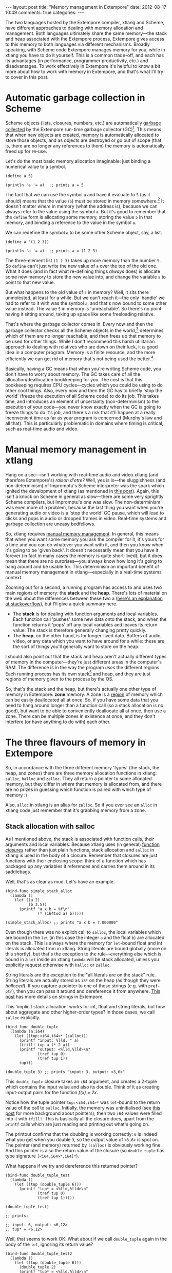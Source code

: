 #+begin_html
---
layout: post
title: "Memory management in Extempore"
date: 2012-08-17 10:49
comments: true
categories: 
---
#+end_html

The two languages hosted by the Extempore compiler, xtlang and Scheme,
have different approaches to dealing with memory allocation and
management.  Both languages ultimately share the same memory---the
stack and heap associated with the Extempore process, Extempore gives
access to this memory to both languages via different mechanisms.
Broadly speaking, with Scheme code Extempore manages memory for you,
while in xtlang you have to do it yourself.  This is a common
trade-off, and each has its advantages (in performance, programmer
productivity, etc.) and disadvantages.  To work effectively in
Extempore it's helpful to know a bit more about how to work with
memory in Extempore, and that's what I'll try to cover in this post.

* Automatic garbage collection in Scheme

Scheme objects (lists, closures, numbers, etc.) are automatically
[[http://en.wikipedia.org/wiki/Garbage_collection_(computer_science)][garbage collected]] by the Extempore run-time garbage collector (GC)[fn:gc].
This means that when new objects are created, memory is automatically
allocated to store those objects, and as objects are destroyed or go
out of scope (that is, there are no longer any references to them) the
memory is automatically freed up for re-use.  

Let's do the most basic memory allocation imaginable: just binding a
numerical value to a symbol.

#+begin_src extempore
  (define a 5)
  
  (println 'a '= a)  ;; prints a = 5
#+end_src

The fact that we can use the symbol =a= and have it evaluate to =5=
(as it should) means that the value (=5=) must be stored in memory
somewhere.[fn:memory] It doesn't matter /where/ in memory (what the
address is), because we can always refer to the value using the symbol
=a=. But it's good to remember that the =define= form is allocating
some memory, storing the value =5= in that memory, and binding a
reference to the value in the symbol =a=.

We can redefine the symbol =a= to be some other Scheme object, say, a list.

#+begin_src extempore
  (define a '(1 2 3))
  
  (println 'a '= a)  ;; prints a = (1 2 3)
#+end_src

The three-element list =(1 2 3)= takes up more memory than the number
=5=. So =define= can't just write the new value of =a= over the top of
the old one. What it does (and in fact what re-defining things
/always/ does) is allocate some new memory to store the new value
into, and change the variable =a= to point to that new value.

But what happens to the old value of =5= in memory? Well, it sits
there unmolested, at least for a while. But we can't reach it---the
only 'handle' we had to refer to it with was the symbol =a=, and
that's now bound to some other value instead. The value =5= in memory
is 'unreachable'. So there's no point having it sitting around, taking
up space like some freeloading relative.

That's where the garbage collector comes in. Every now and then the
garbage collector checks all the Scheme objects in the
world,[fn:world] determines which of them are no longer reachable, and
then frees up that memory to be used for other things. While I don't
recommend this harsh utilitarian approach to dealing with relatives
who are down on their luck, it /is/ good idea in a computer program.
Memory is a finite resource, and the more efficiently we can get rid
of memory that's not being used the better.[fn:life]

Basically, having a GC means that when you're writing Scheme code, you
don't have to worry about memory. The GC takes care of all the
allocation/deallocation bookkeeping for you. The cost is that this
bookkeeping requires CPU cycles---cycles which you could be using to
do other cool things. Also, every now and then the GC has to briefly
'stop the world' (freeze the execution of all Scheme code) to do its
job. This takes time, and introduces an element of uncertainty
(non-determinism) to the execution of your code---you never know
exactly when the GC is going to freeze things to do it's job, and
there's a risk that it'll happen at a really inconvenient time as far
as your program is concerned (Murphy's law and all that). This is
particularly problematic in domains where timing is critical, such as
real-time audio and video.

* Manual memory management in xtlang

Hang on a sec---isn't working with real-time audio and video xtlang
(and therefore Extempore's) /raison d'etre?/ Well, yes is is---the
sluggishness (and non-determinism) of Impromptu's Scheme interpreter
was the spark which ignited the development of xtlang (as mentioned in
[[file:~/Documents/biott/posts/2012-08-07-Extempore-philosophy.org][this post]]).  Again, this isn't a knock on Scheme in general as
slow---there are some very sprightly Scheme compilers, but Impromptu's
one was slow.  The non-determinism was even more of a problem, because
the last thing you want when you're generating audio or video is a
'stop the world' GC pause, which will lead to clicks and pops in audio
or dropped frames in video.  Real-time systems and garbage collection
are uneasy bedfellows.

So, xtlang requires [[http://en.wikipedia.org/wiki/Manual_memory_management][manual memory management]]. In general, this means
that when you want some memory you ask the compiler for it, it's yours
for a time and you can do whatever you want with it, and then you know
when it's going to be 'given back'. It doesn't necessarily mean that
you have it forever (in fact in many cases the memory is quite
short-lived), but it does mean that there are no surprises---you
always know how long it's going to hang around and be usable for. This
determinism an important benefit of manual memory management in
xtlang---especially in a real-time systems context.

Zooming out for a second, a running program has access to and uses two
main regions of memory: the *stack* and the *heap*. There's lots of
material on the web about the differences between these two a ([[http://stackoverflow.com/questions/79923/what-and-where-are-the-stack-and-heap][here's
an explanation at stackoverflow]]), but I'll give a quick summary here.

- The *stack* is for dealing with function arguments and local
  variables. Each function call 'pushes' some new data onto the stack,
  and when the function returns it 'pops' off any local variables and
  leaves its return value. The stack is therefore generally changing
  pretty quickly.  
- The *heap*, on the other hand, is for longer-lived data. Buffers of
  audio, video, or any data which you want to have around for a while:
  these are the sort of things you'll generally want to store on the
  heap.

I should also point out that the stack and heap aren't actually
different types of memory in the computer---they're just different
areas in the computer's RAM. The difference is in the way the program
/uses/ the different regions. Each running process has its own
stack[fn::actually each /thread/ has its own stack] and heap, and they
are just regions of memory given to the process by the OS.

So, that's the stack and the heap, but there's actually one other type
of memory in Extempore: *zone* memory. A zone is a [[http://en.wikipedia.org/wiki/Region-based_memory_management][region]] of memory
which can be easily deallocated all at once.  So, if you have some
data that you need to hang around longer than a function call (so a
stack allocation is no good), but want to be able to conveniently
deallocate all at once, then use a zone.  There can be multiple zones
in existence at once, and they don't interfere (or have anything to do
with) each other.

* The three flavours of memory in Extempore

So, in accordance with the three different memory 'types' (the stack,
the heap, and zones) there are three memory allocation functions in
xtlang: =salloc=, =halloc= and =zalloc=. They all return a pointer to
some allocated memory, but they differ in /where/ that memory is
allocated from, and there are no prizes in guessing which function is
paired with which type of memory :)

Also, =alloc= in xtlang is an alias for =zalloc=.  So if you ever see
an =alloc= in xtlang code just remember that it's grabbing memory from
a zone.

** Stack allocation with salloc

As I mentioned above, the stack is associated with function calls,
their arguments and local variables.  Because xtlang uses (in general)
[[file:~/Documents/biott/posts/2012-08-09-xtlang-type-reference.org][function /closures/]] rather than just plain functions, stack allocation
and =salloc= in xtlang is used in the body of a closure.  Remember
that closures are just functions with their enclosing scope: think of
a function which has packaged up any variables it references and
carries them around in its saddlebags.

Well, that's as clear as mud.  Let's have an example.

#+begin_src extempore
  (bind-func simple_stack_alloc
    (lambda ()
      (let ((a 2)
            (b 3.5))
        (printf "a x b = %f\n"
                (* (i64tod a) b)))))
  
  (simple_stack_alloc) ;; prints "a x b = 7.000000"
#+end_src

Even though there was no explicit call to =salloc=, the local
variables which are bound in the =let= (in this case the integer =a=
and the float =b=) are allocated on the stack. This is always where
the memory for =let=-bound float and int literals is allocated from in
xtlang. String literals are bound globally (more on this shortly), but
that's the exception to the rule---everything else which is bound in a
=let= inside an xtlang =lambda= will be stack allocated, unless you
explicitly request otherwise with =halloc= or =zalloc=.

String literals are the exception to the "all literals are on the
stack" rule.  String literals are actually stored as =i8*= on the
heap (as though they were [[** Heap allocation with halloc][halloced]]).  If you capture a pointer to one
of these strings (e.g. with =pref-ptr=), then you can pass it around
and dereference it from anywhere.  [[file:2012-08-09-xtlang-type-reference.org][This post]] has more details on
strings in Extempore.

This 'implicit stack allocation' works for int, float and string
literals, but how about aggregate and other higher-order types? In
those cases, we call =salloc= explicitly.

#+begin_src extempore
  (bind-func double_tuple
    (lambda (a:i64)
      (let ((tup:<i64,i64>* (salloc)))
        (printf "input: %lld, " a)
        (tfill! tup a (* 2 a))
        (printf "output: <%lld,%lld>\n"
                (tref tup 0)
                (tref tup 1))
        tup)))
  
  (double_tuple 3) ;; prints "input: 3, output: <3,6>"
#+end_src

This =double_tuple= closure takes an =i64= argument, and creates a
2-tuple which contains the input value and also its double.  Think of
it as creating input-output pairs for the function /f(x) = 2x/.

Notice how the tuple pointer =tup:<i64,i64>*= was =let=-bound to the
return value of the call to =salloc=. Initially, the memory was
uninitialised (see [[file:~/Documents/biott/posts/2012-08-13-understanding-pointers-in-xtlang.org][this post]] for more background about pointers), then
two =i64= values were filled into it with =tfill!=. This is basically
all the closure does, apart from the =printf= calls which are just
reading and printing out what's going on. 

The printout confirms that the doubling is working correctly: =6= is
indeed what you get when you double =3=, so the output value of
=<3,6>= is spot on. The pointer (and memory) returned by =(salloc)= is
obviously working fine.  And this pointer is also the return value of
the closure (so =double_tuple= has type signature =[<i64,i64>*,i64]*=).

What happens if we try and dereference this returned pointer?

#+begin_src extempore
  (bind-func double_tuple_test
    (lambda ()
      (let ((tup (double_tuple 6)))
        (printf "tup* = <%lld,%lld>\n"
                (tref tup 0)
                (tref tup 1)))))
  
  (double_tuple_test)
  
  ;; prints:
  
  ;; input: 6, output: <6,12>
  ;; tup* = <6,12>
#+end_src

Well, that seems to work OK. What about if we call =double_tuple=
again in the body of the =let=, ignoring its return value?

#+begin_src extempore
  (bind-func double_tuple_test2
    (lambda ()
      (let ((tup (double_tuple 6)))
        (double_tuple 2)
        (printf "tup* = <%lld,%lld>\n"
                (tref tup 0)
                (tref tup 1)))))
  
  (double_tuple_test2)
  
  ;; prints:
  
  ;; input: 6, output: <6,12> (in the 1st call to double_tuple)
  ;; input: 2, output: <2,4>  (in the 2nd call to double_tuple)
  ;; tup* = <2,4>
#+end_src

This isn't right: =tup*= should still be the original tuple =<6,12>=,
because we've bound it the =let=. But somewhere in the process of
calling =double_tuple= again (with a different argument: =2=), the
values in our original tuple (which we have a pointer to in =tup=)
have been overwritten.

Finally, consider this example:

#+begin_src extempore
  (bind-func double_tuple_test3
    (lambda ()
      (let ((tup (double_tuple 6))
            (test_closure
             (lambda ()
               (printf "tup* = <%lld,%lld>\n"
                       (tref tup 0)
                       (tref tup 1)))))
        (test_closure))))
  
  (double_tuple_test3)
  
  ;; prints:
  
  ;; input: 6, output: <6,12>
  ;; tup* = <0,4508736416>
#+end_src

Wow. That's not just wrong, that's /super wrong/. What's going on is
that the call to =salloc= inside the closure =double_tuple= doesn't
keep the memory after the closure returns, because at this point all
the local variables get popped off the stack. Subsequent calls to
/any/ closure will push new arguments and local variables /onto/ the
stack and overwrite the memory that =tup= points to.

That's what deallocating memory /means/: it doesn't mean that the
memory gets set to zero, or that new values will be written in
straight away, but it means that the memory /might/ be overwritten at
any stage. Which, from a programming perspective, is just as bad as
having new data written into it, because if you can't trust that your
pointer still points to the value(s) you think it does then it's
pretty useless.

So, what we need in this case is to allocate some memory which will
still hang around after the closure returns. =salloc= isn't up to the
task, but =zalloc= is.

** Zone allocation with zalloc

Zone allocation is kindof like stack allocation, except with user
control over when the memory is freed (as opposed it happening at the
end of function execution, as with memory on the stack). Essentially
this means that we can push and pop zones off of a stack of
memory zones of user-defined size.

A memory zone can be created using the special =memzone= form.
=memzone= takes as a first argument a zone size in bytes, and then an
arbitrary number of other forms (s-expressions) which make up the body
of the =memzone=. The /extent/ of the zone is defined by =memzone='s
s-expression. Anything within the body of the =memzone= s-expression
is *in* scope.

Say we want to fill a memory region with =i64= values which just count from
=0= up to the length of the region (=region_length=).  We'll need to
allocate the memory for this region, and get a pointer to the start of
the region.  We can do this using =zalloc= inside a =memzone=.

#+begin_src extempore
  (bind-func fill_buffer_memzone
    (lambda ()
      (memzone 100000  ;; size of memzone (in bytes)
               (let ((region_length 1000)
                     (int_buf:i64* (zalloc region_length))
                     (i:i64 0))
                 (dotimes (i region_length)
                   (pset! int_buf i i))
                 (printf "int_buf[366] = %lld\n"
                         (pref int_buf 366))))))
  
  (fill_buffer_memzone) ;; prints "int_buf[366] = 366"
#+end_src

The code works as it should: as confirmed by the print statement.
Notice how the call to =zalloc= took an argument (=region_length=).
This tells =zalloc= how much memory to allocate from the zone. If we
hadn't passed this argument (and it /is/ optional), the default length
is =1=, to allocate enough memory for /one/ =i64=. All of the alloc
functions (=salloc=, =halloc= and =zalloc=) can take this optional
size argument, and they all default to =1= if no argument is passed.

Let's try another version of this code =fill_buffer_memzone2=, but
with a much longer buffer of =i64= values.

#+begin_src extempore
  (bind-func fill_buffer_memzone2
    (lambda ()
      (memzone 100000  ;; size of memzone (in bytes)
               (let ((region_length 1000000)
                     (int_buf:i64* (zalloc region_length))
                     (i:i64 0))
                 (dotimes (i region_length)
                   (pset! int_buf i i))
                 (printf "int_buf[366] = %lld\n"
                         (pref int_buf 366))))))
  
  (fill_buffer_memzone2) ;; prints "int_buf[366] = 366"
#+end_src

This time, with a region length of one million, the code still works
(at least, the 367Th element is still correct), but the compiler also
prints a warning message to the log:

#+begin_example
Zone:0x7ff7ac99a100 size:100000 is full ... leaking 8000000 bytes
Leaving a leaky zone can be dangerous ... particularly for concurrency
#+end_example

So what's wrong? Well, remember that the =memzone= has a size (in
bytes) which is specified by its first argument. We can calculate how
much space =int_buf= will need (=region_length= multiplied by 8,
because there are 8 bytes per =i64=) and therefore how much of the
zone's memory will be allocated with the call to =(zalloc
region_length)=.  If this number is /greater/ than the memzone size,
then we'll get the "Zone is full, leaking /n/ bytes" warning---as we
did with =fill_buffer_memzone2=.

When zones leak, the Extempore run-time will scramble to find extra
memory for you, but it will be from the heap---which is time-consuming
and it will never be deallocated.  This is bad, so it's always worth
making sure that the zones are big enough to start with.

=memzone= calls can also be nested inside one another. When a new zone
is created (pushed) any calls to =zalloc= will be allocated from the
new zone (which is the *top* zone). When the extent of the zone is
reached it is *popped* and its memory is reclaimed. The new *current*
zone is then the next *top* zone. The zones are in a stack in the
'stack /data structure/' sense of the term, but this is not the stack
that I was talking about earlier with =salloc=. Hopefully that's not
too confusing. So we'll talk about pushing and popping zones from the
/zone stack/, but it's still all done with =memzone= and =zalloc=.

By default each process has an initial *top* zone with 1M of memory.
If no user defined zones are created (i.e. no uses of =memzone=) then
any and all calls to zalloc will slowly (or quickly) use up this 1M of
memory---you'll know when it runs out as you'll get about a gazillion
memory leak messages. 

In general this is the zone story. But to complicate things slightly
there are two special zones.

1. The *audio zone*: there is a zone allocated for each audio frame
   processed, be that sample by sample, or buffer by buffer. The zones
   extent is for the duration of the audio frame (i.e. is deallocated
   at the end of the frame).  The [[file:2012-06-07-dsp-basics-in-extempore.org][DSP basics]] post covers audio
   processing in Extempore.

2. *Closure zones*: all 'top level' closures (any closure created
   using =bind-func=) has an associated zone created at compile time
   (not at run-time, although this distinction is quite blurry in
   Extempore). The =bind-func= zone default size is 8KB, however,
   =bind-func= has an optional argument to specify any arbitrary
   =bind-func= zone size.

To allocate memory from a closure's zone, we need a =let= outside the
=lambda=. Anything =zalloc='ed from there will come from the closure's
zone. Anything =zalloc='ed from /inside/ the closure will come from
whatever the top zone is at the time---usually the default zone
(unless you're in an enclosing =memzone=).

As an example, let's revisit our 'fill buffer' examples from earlier.
With a region length of one thousand:

#+begin_src extempore
  (bind-func fill_buffer_closure_zone
    (let ((region_length 1000)
          (int_buf:i64* (zalloc region_length))
          (i:i64 0))
      (lambda ()
        (dotimes (i region_length)
          (pset! int_buf i i))
        (printf "int_buf[366] = %lld\n"
                (pref int_buf 366)))))  
#+end_src

The =let= where =int_buf= is allocated is outside the =lambda= form,
so the memory will be coming from the zone associated with the closure
=fill_buffer_closure_zone=. When we try and compile that, we get the
warning:

#+begin_example
Zone:0x7fb8b3a4a610 size:8192 is full ... leaking 32 bytes
Leaving a leaky zone can be dangerous ... particularly for concurrency
#+end_example

Let's try it again, but with a 'zone size' argument to =bind-func=

#+begin_src extempore
  (bind-func fill_buffer_closure_zone2 10000 ;; zone size argument
    (let ((region_length 1000)
          (int_buf:i64* (zalloc region_length))
          (i:i64 0))
      (lambda ()
        (dotimes (i region_length)
          (pset! int_buf i i))
        (printf "int_buf[366] = %lld\n"
                (pref int_buf 366)))))
  
  (fill_buffer_closure_zone2) ;; prints "int_buf[366] = 366"
#+end_src

Sweet---no more warnings, and the buffer seems to be getting filled
nicely.

This type of thing is very useful for holding data closed over by the
top level closure. For example, an audio delay closure might specify a
large =bind-func= zone size and then allocate an audio buffer to be
closed over. The example file =examples/core/audio-dsp.xtm= has lots
of examples of this.

The =bind-func= zone will live for the extent of the top level
closure, and will be refreshed if the closure is rebuilt (i.e. the old
zone will be destroyed and a new zone allocated).

** Heap allocation with halloc

Finally, we meet =halloc=, the Extempore function for allocating
memory from the heap.  The heap is for long-lived memory, such as data
that you want to keep hanging around for the life of the program.

You can use =halloc= anywhere you would use =salloc= or =zalloc= and
it will give you a pointer to some memory on the heap. So, let's
revisit the =double_tuple_test3= example from earlier, which didn't
work because the memory for =tup= on the stack went out of scope when
the closure returned.  If we replace the =salloc= with a =halloc=:

#+begin_src extempore
  (bind-func double_tuple_halloc
    (lambda (a:i64)
      (let ((tup:<i64,i64>* (halloc))) ;; halloc instead of salloc
        (tfill! tup a (* 2 a))
        tup)))
  
  (bind-func double_tuple_halloc_test
    (lambda ()
      (let ((tup (double_tuple_halloc 4))
            (test_closure
             (lambda ()
               (printf "tup* = <%lld,%lld>\n"
                       (tref tup 0)
                       (tref tup 1)))))
        (test_closure))))
  
  (double_tuple_halloc_test) ;; prints "tup* = <4,8>"
#+end_src

Now, the returned tuple pointer =tup= is a heap pointer, so we can
refer to it from /anywhere/ without any issues.  In fact, the only way
to deallocate memory which has been =halloc='ed and free it up for
re-use is to use the xtlang function =free= (which is the same as
calling =free= in C).

In practice, a lot of the times where you want long-lived memory
you'll want it to be associated with a closure anyway, so the
closure's zone is a better option than the heap for memory allocation,
as in the =fill_buffer_closure_zone2= example above. This has the
added advantage that if you re-compile the closure, because you've
changed the functionality or whatever, all the memory in the zone is
freed and re-bound, which is often what you want.

Where you /may/ want to use =halloc= to allocate memory on the heap,
is in binding global data structures which you want to have accessible
from anywhere in your xtlang code.  Binding global xtlang variables is
the job of =bind-val=.

/Note: =bind-val= is currently undergoing some reworking, so watch
this space for best practices./

* Choosing the right memory for the job

Each different alloc function is good for different things, and the
general idea to keep in mind is that you want your memory to hang
around for as long as you need it to---and /no longer/.  Sometimes you
only need data in the body of a closure---then =salloc= is the way to
go.  Other times you want it to be around for as long as the closure
remains unchanged, then =zalloc= is the right choice.  Also, if you're
going to be alloc'ing a whole lot of objects for a specific algorithmic
task and want to be able to conveniently let go of them all when
you're done, then creating a new zone with =memzone= and using
=zalloc= is a good way to go.  Finally, if you know that a particular
buffer of data is going to hang around for the life of the program,
then use =halloc=.

It's worth acknowledging that memory management in xtlang is a
'training wheels off' scenario. It's a joy to have the low level
control and performance of direct memory access, but there are also
opportunities to really mess things up in a way that's trickier to do
in higher-level languages. Remember that memory is a finite resource.
Don't try and allocate a memory region of 10^{15} 8-byte =i64=:

#+begin_src extempore
  (bind-func fill_massive_buffer
    (lambda ()
      (let ((region_length 1000000000000000)
            (int_buf:i64* (zalloc region_length))
            (i:i64 0))
        (dotimes (i region_length)
          (pset! int_buf i i))
        (printf "int_buf[366] = %lld\n"
                (pref int_buf 366)))))
  
  (fill_massive_buffer)
#+end_src

When I call =(fill_massive_buffer)= on my computer (with 8GB of RAM),
disaster strikes.

#+begin_example
Zone:0x7fc5cbc268c0 size:100000 is full ... leaking 8000000000000000 bytes
Leaving a leaky zone can be dangerous ... particularly for concurrency
extempore(21386,0x11833d000) malloc: *** mmap(size=8000000000000000) failed (error code=12)
error: can't allocate region
set a breakpoint in malloc_error_break to debug
Segmentation fault: 11
#+end_example

If you're not used to working directly with memory, be prepared to
crash Extempore when you start to try things.  Don't be discouraged:
once you get your head around the three-fold memory model and where
each allocation function is getting its memory from, it's much easier
to write clean and performant code in xtlang.  And from there, there
are lots of cool possibilities.

[fn:gc] Extempore uses a tri-color (quad treadmill extension)
mark-and-sweep garbage collector for those who are into that sort of
thing.

[fn:memory] [[file:2012-08-13-understanding-pointers-in-xtlang.org][This post]] covers in more detail how computers store data
in memory.

[fn:world] Well, at least the world of your Extempore process, which
/is/ the world as far as the GC is concerned.

[fn:life] I guess it also shows the danger of anthromorphising bit
patterns in memory. Lots of life lessons in this blog post

